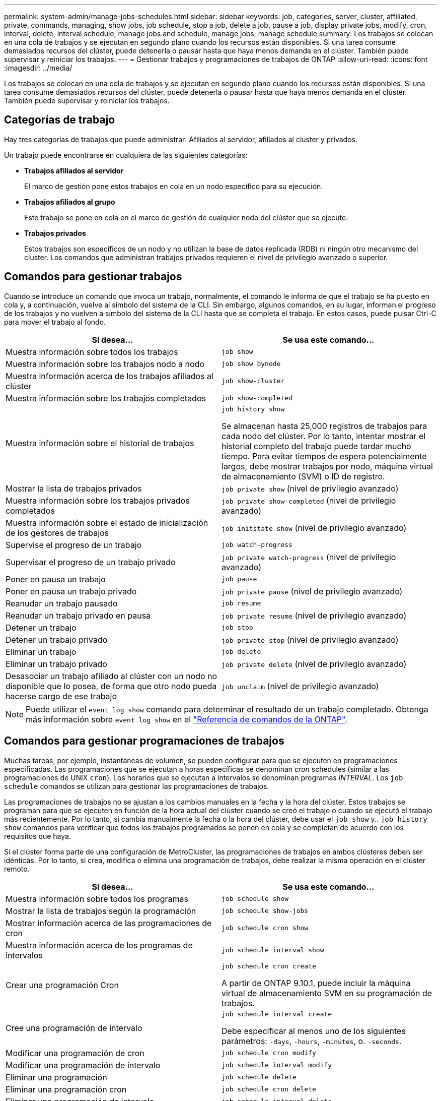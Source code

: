 ---
permalink: system-admin/manage-jobs-schedules.html 
sidebar: sidebar 
keywords: job, categories, server, cluster, affiliated, private, commands, managing, show jobs, job schedule, stop a job, delete a job, pause a job, display private jobs, modify, cron, interval, delete, interval schedule, manage jobs and schedule, manage jobs, manage schedule 
summary: Los trabajos se colocan en una cola de trabajos y se ejecutan en segundo plano cuando los recursos están disponibles. Si una tarea consume demasiados recursos del clúster, puede detenerla o pausar hasta que haya menos demanda en el clúster. También puede supervisar y reiniciar los trabajos. 
---
= Gestionar trabajos y programaciones de trabajos de ONTAP
:allow-uri-read: 
:icons: font
:imagesdir: ../media/


[role="lead"]
Los trabajos se colocan en una cola de trabajos y se ejecutan en segundo plano cuando los recursos están disponibles. Si una tarea consume demasiados recursos del clúster, puede detenerla o pausar hasta que haya menos demanda en el clúster. También puede supervisar y reiniciar los trabajos.



== Categorías de trabajo

Hay tres categorías de trabajos que puede administrar: Afiliados al servidor, afiliados al cluster y privados.

Un trabajo puede encontrarse en cualquiera de las siguientes categorías:

* *Trabajos afiliados al servidor*
+
El marco de gestión pone estos trabajos en cola en un nodo específico para su ejecución.

* *Trabajos afiliados al grupo*
+
Este trabajo se pone en cola en el marco de gestión de cualquier nodo del clúster que se ejecute.

* *Trabajos privados*
+
Estos trabajos son específicos de un nodo y no utilizan la base de datos replicada (RDB) ni ningún otro mecanismo del cluster. Los comandos que administran trabajos privados requieren el nivel de privilegio avanzado o superior.





== Comandos para gestionar trabajos

Cuando se introduce un comando que invoca un trabajo, normalmente, el comando le informa de que el trabajo se ha puesto en cola y, a continuación, vuelve al símbolo del sistema de la CLI. Sin embargo, algunos comandos, en su lugar, informan el progreso de los trabajos y no vuelven a símbolo del sistema de la CLI hasta que se completa el trabajo. En estos casos, puede pulsar Ctrl-C para mover el trabajo al fondo.

|===
| Si desea... | Se usa este comando... 


 a| 
Muestra información sobre todos los trabajos
 a| 
`job show`



 a| 
Muestra información sobre los trabajos nodo a nodo
 a| 
`job show bynode`



 a| 
Muestra información acerca de los trabajos afiliados al clúster
 a| 
`job show-cluster`



 a| 
Muestra información sobre los trabajos completados
 a| 
`job show-completed`



 a| 
Muestra información sobre el historial de trabajos
 a| 
`job history show`

Se almacenan hasta 25,000 registros de trabajos para cada nodo del clúster. Por lo tanto, intentar mostrar el historial completo del trabajo puede tardar mucho tiempo. Para evitar tiempos de espera potencialmente largos, debe mostrar trabajos por nodo, máquina virtual de almacenamiento (SVM) o ID de registro.



 a| 
Mostrar la lista de trabajos privados
 a| 
`job private show` (nivel de privilegio avanzado)



 a| 
Muestra información sobre los trabajos privados completados
 a| 
`job private show-completed` (nivel de privilegio avanzado)



 a| 
Muestra información sobre el estado de inicialización de los gestores de trabajos
 a| 
`job initstate show` (nivel de privilegio avanzado)



 a| 
Supervise el progreso de un trabajo
 a| 
`job watch-progress`



 a| 
Supervisar el progreso de un trabajo privado
 a| 
`job private watch-progress` (nivel de privilegio avanzado)



 a| 
Poner en pausa un trabajo
 a| 
`job pause`



 a| 
Poner en pausa un trabajo privado
 a| 
`job private pause` (nivel de privilegio avanzado)



 a| 
Reanudar un trabajo pausado
 a| 
`job resume`



 a| 
Reanudar un trabajo privado en pausa
 a| 
`job private resume` (nivel de privilegio avanzado)



 a| 
Detener un trabajo
 a| 
`job stop`



 a| 
Detener un trabajo privado
 a| 
`job private stop` (nivel de privilegio avanzado)



 a| 
Eliminar un trabajo
 a| 
`job delete`



 a| 
Eliminar un trabajo privado
 a| 
`job private delete` (nivel de privilegio avanzado)



 a| 
Desasociar un trabajo afiliado al clúster con un nodo no disponible que lo posea, de forma que otro nodo pueda hacerse cargo de ese trabajo
 a| 
`job unclaim` (nivel de privilegio avanzado)

|===
[NOTE]
====
Puede utilizar el `event log show` comando para determinar el resultado de un trabajo completado. Obtenga más información sobre `event log show` en el link:https://docs.netapp.com/us-en/ontap-cli/event-log-show.html["Referencia de comandos de la ONTAP"^].

====


== Comandos para gestionar programaciones de trabajos

Muchas tareas, por ejemplo, instantáneas de volumen, se pueden configurar para que se ejecuten en programaciones especificadas. Las programaciones que se ejecutan a horas específicas se denominan _cron_ schedules (similar a las programaciones de UNIX `cron`). Los horarios que se ejecutan a intervalos se denominan programas _INTERVAL_. Los `job schedule` comandos se utilizan para gestionar las programaciones de trabajos.

Las programaciones de trabajos no se ajustan a los cambios manuales en la fecha y la hora del clúster. Estos trabajos se programan para que se ejecuten en función de la hora actual del clúster cuando se creó el trabajo o cuando se ejecutó el trabajo más recientemente. Por lo tanto, si cambia manualmente la fecha o la hora del clúster, debe usar el `job show` y.. `job history show` comandos para verificar que todos los trabajos programados se ponen en cola y se completan de acuerdo con los requisitos que haya.

Si el clúster forma parte de una configuración de MetroCluster, las programaciones de trabajos en ambos clústeres deben ser idénticas. Por lo tanto, si crea, modifica o elimina una programación de trabajos, debe realizar la misma operación en el clúster remoto.

|===
| Si desea... | Se usa este comando... 


 a| 
Muestra información sobre todos los programas
 a| 
`job schedule show`



 a| 
Mostrar la lista de trabajos según la programación
 a| 
`job schedule show-jobs`



 a| 
Mostrar información acerca de las programaciones de cron
 a| 
`job schedule cron show`



 a| 
Muestra información acerca de los programas de intervalos
 a| 
`job schedule interval show`



 a| 
Crear una programación Cron
 a| 
`job schedule cron create`

A partir de ONTAP 9.10.1, puede incluir la máquina virtual de almacenamiento SVM en su programación de trabajos.



 a| 
Cree una programación de intervalo
 a| 
`job schedule interval create`

Debe especificar al menos uno de los siguientes parámetros: `-days`, `-hours`, `-minutes`, o. `-seconds`.



 a| 
Modificar una programación de cron
 a| 
`job schedule cron modify`



 a| 
Modificar una programación de intervalo
 a| 
`job schedule interval modify`



 a| 
Eliminar una programación
 a| 
`job schedule delete`



 a| 
Eliminar una programación cron
 a| 
`job schedule cron delete`



 a| 
Eliminar una programación de intervalo
 a| 
`job schedule interval delete`

|===
.Información relacionada
* link:https://docs.netapp.com/us-en/ontap-cli/search.html?q=job["trabajo"^]

